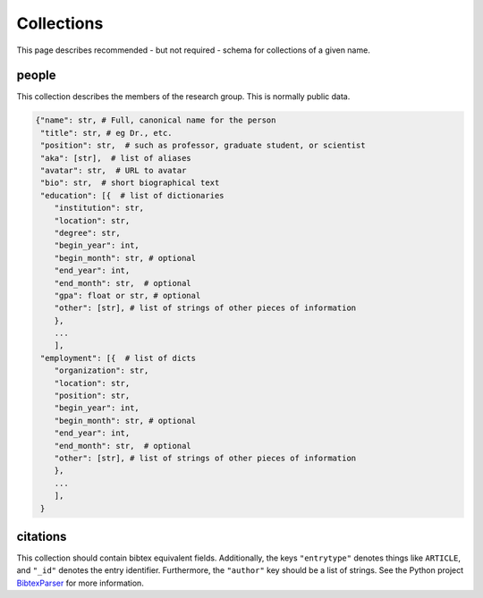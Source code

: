 Collections
============
This page describes recommended - but not required - schema for collections of a given name.

people
-------
This collection describes the members of the research group.  This is normally public data. 

.. code:: python

    {"name": str, # Full, canonical name for the person
     "title": str, # eg Dr., etc.
     "position": str,  # such as professor, graduate student, or scientist
     "aka": [str],  # list of aliases
     "avatar": str,  # URL to avatar
     "bio": str,  # short biographical text
     "education": [{  # list of dictionaries
        "institution": str,
        "location": str,
        "degree": str,
        "begin_year": int,
        "begin_month": str, # optional
        "end_year": int,
        "end_month": str,  # optional
        "gpa": float or str, # optional
        "other": [str], # list of strings of other pieces of information
        },
        ...
        ],
     "employment": [{  # list of dicts
        "organization": str,
        "location": str,
        "position": str,
        "begin_year": int,
        "begin_month": str, # optional
        "end_year": int,
        "end_month": str,  # optional
        "other": [str], # list of strings of other pieces of information
        },
        ...
        ],
     }

citations
-----------
This collection should contain bibtex equivalent fields.  Additionally, the keys ``"entrytype"`` denotes
things like ``ARTICLE``, and ``"_id"`` denotes the entry identifier.  Furthermore, the ``"author"`` key should
be a list of strings.  See the Python project `BibtexParser <https://bibtexparser.readthedocs.org/>`_ for more
information.

